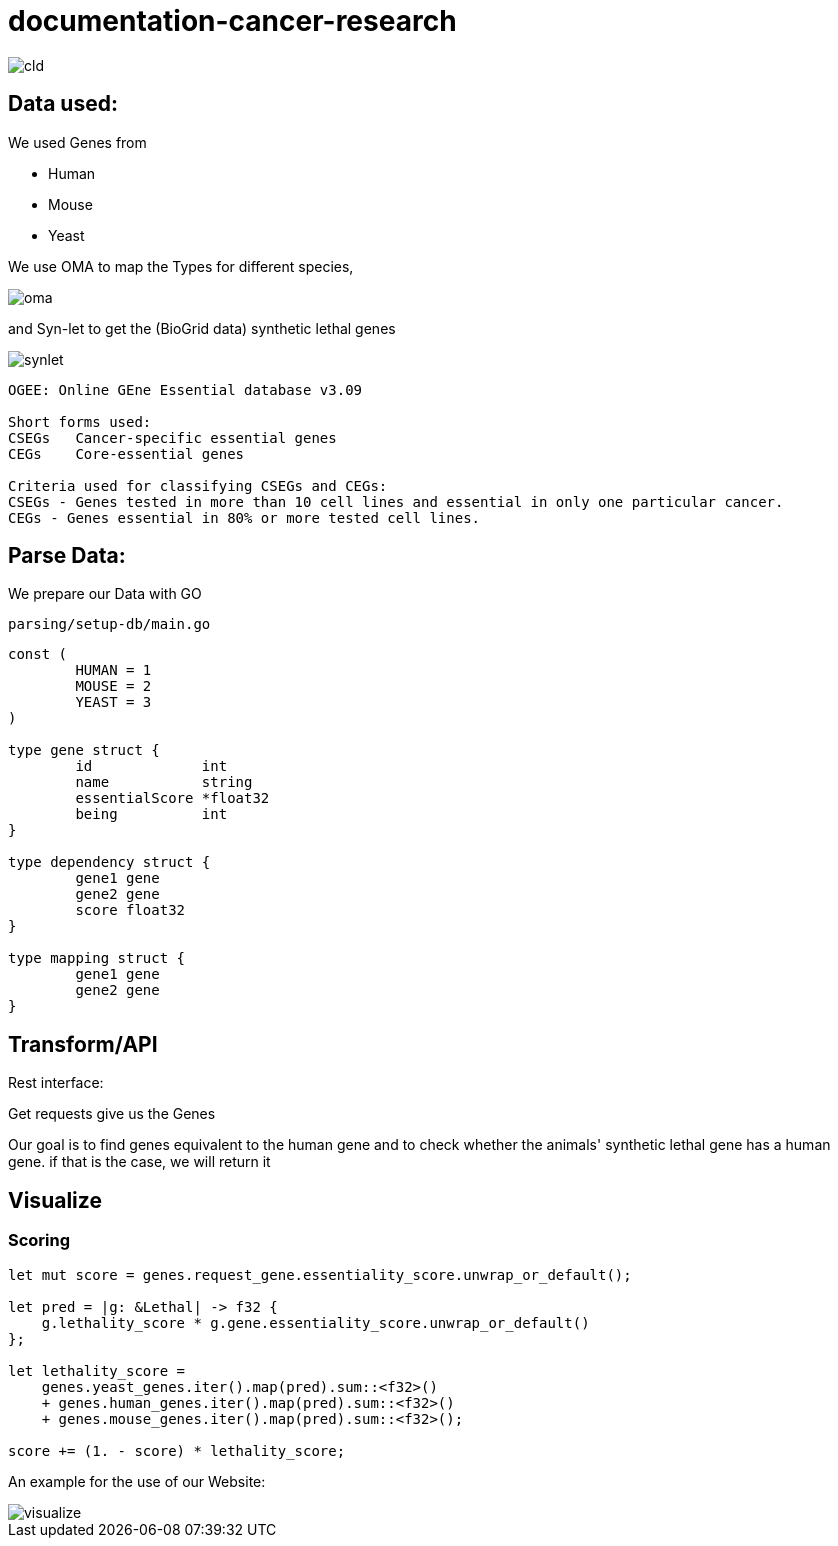 = documentation-cancer-research

image::img/cld.png[]

== Data used:

We used Genes from

- Human
- Mouse
- Yeast

We use OMA to map the Types for different species,

image::img/oma.png[]

and Syn-let to get the (BioGrid data) synthetic lethal genes

image::img/synlet.png[]

[source]
--
OGEE: Online GEne Essential database v3.09

Short forms used:
CSEGs	Cancer-specific essential genes
CEGs	Core-essential genes

Criteria used for classifying CSEGs and CEGs:
CSEGs - Genes tested in more than 10 cell lines and essential in only one particular cancer.
CEGs - Genes essential in 80% or more tested cell lines.
--

== Parse Data:

We prepare our Data with GO

[source]
--
parsing/setup-db/main.go
--

[source,go]
--
const (
	HUMAN = 1
	MOUSE = 2
	YEAST = 3
)

type gene struct {
	id             int
	name           string
	essentialScore *float32
	being          int
}

type dependency struct {
	gene1 gene
	gene2 gene
	score float32
}

type mapping struct {
	gene1 gene
	gene2 gene
}
--

== Transform/API

Rest interface:

Get requests give us the Genes

Our goal is to find genes equivalent to the human gene and to check whether the animals' synthetic lethal gene has a human gene. if that is the case, we will return it

== Visualize

=== Scoring

[source,rs]
--
let mut score = genes.request_gene.essentiality_score.unwrap_or_default();

let pred = |g: &Lethal| -> f32 {
    g.lethality_score * g.gene.essentiality_score.unwrap_or_default()
};

let lethality_score =
    genes.yeast_genes.iter().map(pred).sum::<f32>()
    + genes.human_genes.iter().map(pred).sum::<f32>()
    + genes.mouse_genes.iter().map(pred).sum::<f32>();

score += (1. - score) * lethality_score;
--

An example for the use of our Website:

image::img/visualize.png[]